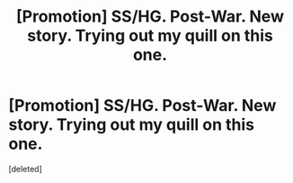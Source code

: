 #+TITLE: [Promotion] SS/HG. Post-War. New story. Trying out my quill on this one.

* [Promotion] SS/HG. Post-War. New story. Trying out my quill on this one.
:PROPERTIES:
:Score: 0
:DateUnix: 1512501698.0
:DateShort: 2017-Dec-05
:FlairText: Self-Promotion
:END:
[deleted]

